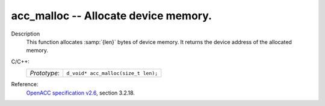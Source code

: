 ..
  Copyright 1988-2022 Free Software Foundation, Inc.
  This is part of the GCC manual.
  For copying conditions, see the GPL license file

.. _acc_malloc:

acc_malloc -- Allocate device memory.
*************************************

Description
  This function allocates :samp:`{len}` bytes of device memory. It returns
  the device address of the allocated memory.

C/C++:
  .. list-table::

     * - *Prototype*:
       - ``d_void* acc_malloc(size_t len);``

Reference:
  `OpenACC specification v2.6 <https://www.openacc.org>`_, section
  3.2.18.